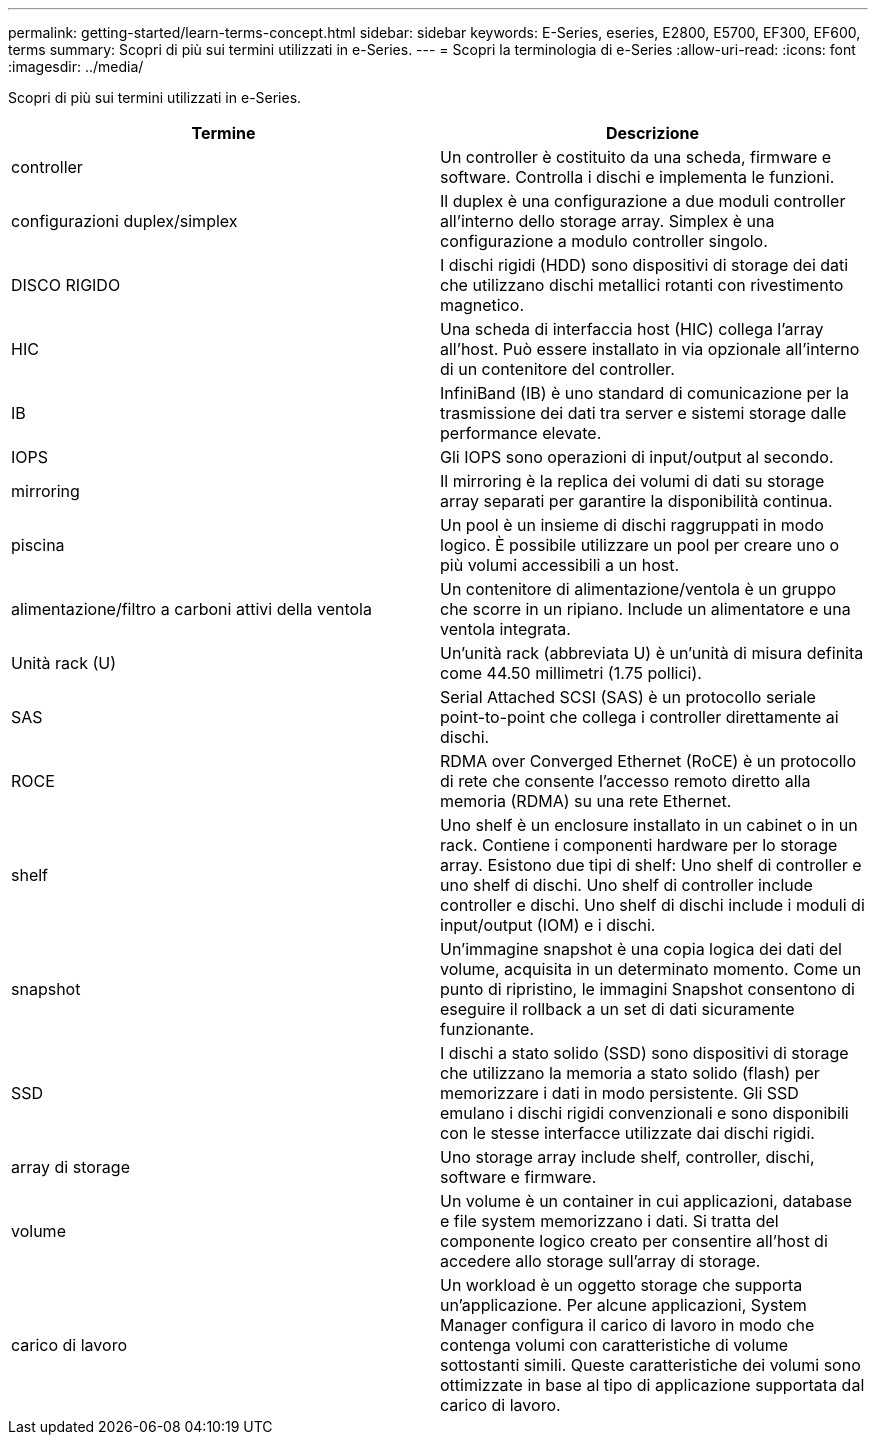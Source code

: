 ---
permalink: getting-started/learn-terms-concept.html 
sidebar: sidebar 
keywords: E-Series, eseries, E2800, E5700, EF300, EF600, terms 
summary: Scopri di più sui termini utilizzati in e-Series. 
---
= Scopri la terminologia di e-Series
:allow-uri-read: 
:icons: font
:imagesdir: ../media/


[role="lead"]
Scopri di più sui termini utilizzati in e-Series.

|===
| Termine | Descrizione 


 a| 
controller
 a| 
Un controller è costituito da una scheda, firmware e software. Controlla i dischi e implementa le funzioni.



 a| 
configurazioni duplex/simplex
 a| 
Il duplex è una configurazione a due moduli controller all'interno dello storage array. Simplex è una configurazione a modulo controller singolo.



 a| 
DISCO RIGIDO
 a| 
I dischi rigidi (HDD) sono dispositivi di storage dei dati che utilizzano dischi metallici rotanti con rivestimento magnetico.



 a| 
HIC
 a| 
Una scheda di interfaccia host (HIC) collega l'array all'host. Può essere installato in via opzionale all'interno di un contenitore del controller.



 a| 
IB
 a| 
InfiniBand (IB) è uno standard di comunicazione per la trasmissione dei dati tra server e sistemi storage dalle performance elevate.



 a| 
IOPS
 a| 
Gli IOPS sono operazioni di input/output al secondo.



 a| 
mirroring
 a| 
Il mirroring è la replica dei volumi di dati su storage array separati per garantire la disponibilità continua.



 a| 
piscina
 a| 
Un pool è un insieme di dischi raggruppati in modo logico. È possibile utilizzare un pool per creare uno o più volumi accessibili a un host.



 a| 
alimentazione/filtro a carboni attivi della ventola
 a| 
Un contenitore di alimentazione/ventola è un gruppo che scorre in un ripiano. Include un alimentatore e una ventola integrata.



 a| 
Unità rack (U)
 a| 
Un'unità rack (abbreviata U) è un'unità di misura definita come 44.50 millimetri (1.75 pollici).



 a| 
SAS
 a| 
Serial Attached SCSI (SAS) è un protocollo seriale point-to-point che collega i controller direttamente ai dischi.



 a| 
ROCE
 a| 
RDMA over Converged Ethernet (RoCE) è un protocollo di rete che consente l'accesso remoto diretto alla memoria (RDMA) su una rete Ethernet.



 a| 
shelf
 a| 
Uno shelf è un enclosure installato in un cabinet o in un rack. Contiene i componenti hardware per lo storage array. Esistono due tipi di shelf: Uno shelf di controller e uno shelf di dischi. Uno shelf di controller include controller e dischi. Uno shelf di dischi include i moduli di input/output (IOM) e i dischi.



 a| 
snapshot
 a| 
Un'immagine snapshot è una copia logica dei dati del volume, acquisita in un determinato momento. Come un punto di ripristino, le immagini Snapshot consentono di eseguire il rollback a un set di dati sicuramente funzionante.



 a| 
SSD
 a| 
I dischi a stato solido (SSD) sono dispositivi di storage che utilizzano la memoria a stato solido (flash) per memorizzare i dati in modo persistente. Gli SSD emulano i dischi rigidi convenzionali e sono disponibili con le stesse interfacce utilizzate dai dischi rigidi.



 a| 
array di storage
 a| 
Uno storage array include shelf, controller, dischi, software e firmware.



 a| 
volume
 a| 
Un volume è un container in cui applicazioni, database e file system memorizzano i dati. Si tratta del componente logico creato per consentire all'host di accedere allo storage sull'array di storage.



 a| 
carico di lavoro
 a| 
Un workload è un oggetto storage che supporta un'applicazione. Per alcune applicazioni, System Manager configura il carico di lavoro in modo che contenga volumi con caratteristiche di volume sottostanti simili. Queste caratteristiche dei volumi sono ottimizzate in base al tipo di applicazione supportata dal carico di lavoro.

|===